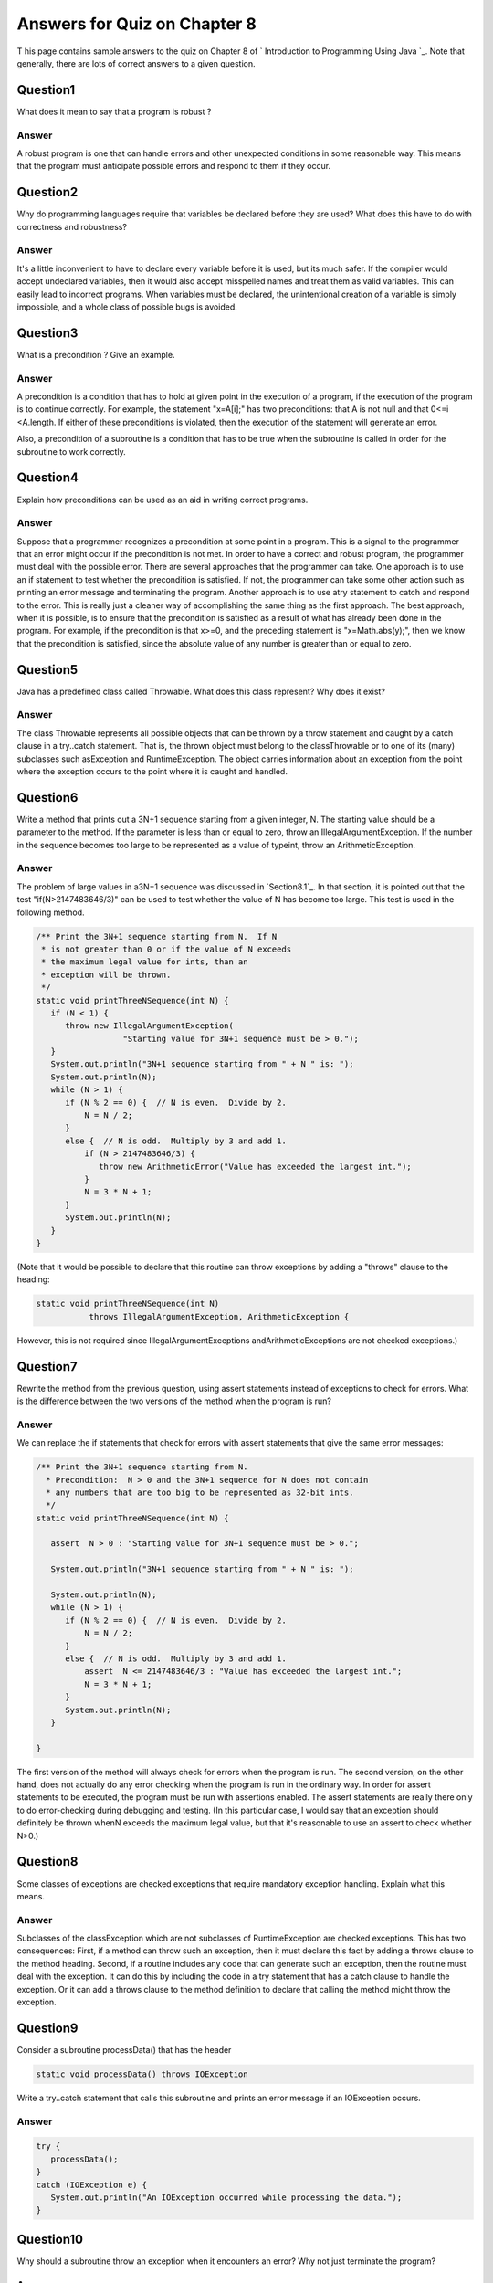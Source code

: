 



Answers for Quiz on Chapter 8
-----------------------------

T his page contains sample answers to the quiz on Chapter 8 of `
Introduction to Programming Using Java `_. Note that generally, there
are lots of correct answers to a given question.


Question1
~~~~~~~~~

What does it mean to say that a program is robust ?


Answer
^^^^^^

A robust program is one that can handle errors and other unexpected
conditions in some reasonable way. This means that the program must
anticipate possible errors and respond to them if they occur.


Question2
~~~~~~~~~

Why do programming languages require that variables be declared before
they are used? What does this have to do with correctness and
robustness?


Answer
^^^^^^

It's a little inconvenient to have to declare every variable before it
is used, but its much safer. If the compiler would accept undeclared
variables, then it would also accept misspelled names and treat them
as valid variables. This can easily lead to incorrect programs. When
variables must be declared, the unintentional creation of a variable
is simply impossible, and a whole class of possible bugs is avoided.


Question3
~~~~~~~~~

What is a precondition ? Give an example.


Answer
^^^^^^

A precondition is a condition that has to hold at given point in the
execution of a program, if the execution of the program is to continue
correctly. For example, the statement "x=A[i];" has two preconditions:
that A is not null and that 0<=i <A.length. If either of these
preconditions is violated, then the execution of the statement will
generate an error.

Also, a precondition of a subroutine is a condition that has to be
true when the subroutine is called in order for the subroutine to work
correctly.


Question4
~~~~~~~~~

Explain how preconditions can be used as an aid in writing correct
programs.


Answer
^^^^^^

Suppose that a programmer recognizes a precondition at some point in a
program. This is a signal to the programmer that an error might occur
if the precondition is not met. In order to have a correct and robust
program, the programmer must deal with the possible error. There are
several approaches that the programmer can take. One approach is to
use an if statement to test whether the precondition is satisfied. If
not, the programmer can take some other action such as printing an
error message and terminating the program. Another approach is to use
atry statement to catch and respond to the error. This is really just
a cleaner way of accomplishing the same thing as the first approach.
The best approach, when it is possible, is to ensure that the
precondition is satisfied as a result of what has already been done in
the program. For example, if the precondition is that x>=0, and the
preceding statement is "x=Math.abs(y);", then we know that the
precondition is satisfied, since the absolute value of any number is
greater than or equal to zero.


Question5
~~~~~~~~~

Java has a predefined class called Throwable. What does this class
represent? Why does it exist?


Answer
^^^^^^

The class Throwable represents all possible objects that can be thrown
by a throw statement and caught by a catch clause in a try..catch
statement. That is, the thrown object must belong to the
classThrowable or to one of its (many) subclasses such asException and
RuntimeException. The object carries information about an exception
from the point where the exception occurs to the point where it is
caught and handled.


Question6
~~~~~~~~~

Write a method that prints out a 3N+1 sequence starting from a given
integer, N. The starting value should be a parameter to the method. If
the parameter is less than or equal to zero, throw an
IllegalArgumentException. If the number in the sequence becomes too
large to be represented as a value of typeint, throw an
ArithmeticException.


Answer
^^^^^^

The problem of large values in a3N+1 sequence was discussed in
`Section8.1`_. In that section, it is pointed out that the test
"if(N>2147483646/3)" can be used to test whether the value of N has
become too large. This test is used in the following method.


.. code-block:: java

    /** Print the 3N+1 sequence starting from N.  If N
     * is not greater than 0 or if the value of N exceeds
     * the maximum legal value for ints, than an
     * exception will be thrown.
     */
    static void printThreeNSequence(int N) {
       if (N < 1) {
          throw new IllegalArgumentException(
                      "Starting value for 3N+1 sequence must be > 0.");
       }
       System.out.println("3N+1 sequence starting from " + N " is: ");
       System.out.println(N);
       while (N > 1) {
          if (N % 2 == 0) {  // N is even.  Divide by 2.
              N = N / 2;
          }
          else {  // N is odd.  Multiply by 3 and add 1.
              if (N > 2147483646/3) {
                 throw new ArithmeticError("Value has exceeded the largest int.");
              }
              N = 3 * N + 1;
          }
          System.out.println(N);
       }
    }


(Note that it would be possible to declare that this routine can throw
exceptions by adding a "throws" clause to the heading:


.. code-block:: java

    static void printThreeNSequence(int N)
               throws IllegalArgumentException, ArithmeticException {


However, this is not required since IllegalArgumentExceptions
andArithmeticExceptions are not checked exceptions.)


Question7
~~~~~~~~~

Rewrite the method from the previous question, using assert statements
instead of exceptions to check for errors. What is the difference
between the two versions of the method when the program is run?


Answer
^^^^^^

We can replace the if statements that check for errors with assert
statements that give the same error messages:


.. code-block:: java

    /** Print the 3N+1 sequence starting from N.
      * Precondition:  N > 0 and the 3N+1 sequence for N does not contain
      * any numbers that are too big to be represented as 32-bit ints.
      */
    static void printThreeNSequence(int N) {
       
       assert  N > 0 : "Starting value for 3N+1 sequence must be > 0.";
    
       System.out.println("3N+1 sequence starting from " + N " is: ");
       
       System.out.println(N);
       while (N > 1) {
          if (N % 2 == 0) {  // N is even.  Divide by 2.
              N = N / 2;
          }
          else {  // N is odd.  Multiply by 3 and add 1.
              assert  N <= 2147483646/3 : "Value has exceeded the largest int.";
              N = 3 * N + 1;
          }
          System.out.println(N);
       }
       
    }


The first version of the method will always check for errors when the
program is run. The second version, on the other hand, does not
actually do any error checking when the program is run in the ordinary
way. In order for assert statements to be executed, the program must
be run with assertions enabled. The assert statements are really there
only to do error-checking during debugging and testing. (In this
particular case, I would say that an exception should definitely be
thrown whenN exceeds the maximum legal value, but that it's reasonable
to use an assert to check whether N>0.)


Question8
~~~~~~~~~

Some classes of exceptions are checked exceptions that require
mandatory exception handling. Explain what this means.


Answer
^^^^^^

Subclasses of the classException which are not subclasses of
RuntimeException are checked exceptions. This has two consequences:
First, if a method can throw such an exception, then it must declare
this fact by adding a throws clause to the method heading. Second, if
a routine includes any code that can generate such an exception, then
the routine must deal with the exception. It can do this by including
the code in a try statement that has a catch clause to handle the
exception. Or it can add a throws clause to the method definition to
declare that calling the method might throw the exception.


Question9
~~~~~~~~~

Consider a subroutine processData() that has the header


.. code-block:: java

    static void processData() throws IOException


Write a try..catch statement that calls this subroutine and prints an
error message if an IOException occurs.


Answer
^^^^^^


.. code-block:: java

    try {
       processData();
    }
    catch (IOException e) {
       System.out.println("An IOException occurred while processing the data.");
    }



Question10
~~~~~~~~~~

Why should a subroutine throw an exception when it encounters an
error? Why not just terminate the program?


Answer
^^^^^^

Terminating the program is too drastic, and this tactic certainly
doesn't lead to robust programs! It's likely that the subroutine
doesn't know what to do with the error, but that doesn't mean that it
should abort the whole program. When the subroutine throws an
exception, the subroutine is terminated, but the program that called
the subroutine still has a chance to catch the exception and handle
it. In effect, the subroutine is saying "Alright, I'm giving up. Let's
hope someone else can deal with the problem."


Question11
~~~~~~~~~~

Suppose that you have a choice of two algorithms that perform the same
task. One has average-case run time that is Θ(n 2 ) while the run time
of the second algorithm has an average-case run time that is
Θ(n*log(n)). Suppose that you need to process an input of size n=100.
Which algorithm would you choose? Can you be certain that you are
choosing the fastest algorithm for the input that you intend to
process.


Answer
^^^^^^

In the absence of other information, the second algorithm, with run
time Θ(n*log(n)), is the better choice, since n*log(n) is much smaller
than n 2 . However, it's not completely certain that the second
algorithm is the better choice in a particular case. First of all,
although the n*log(n) algorithm is certainly better than the n 2
algorithm for large enough values of n, that is not necessarily true
for n=100. Second, there is the issue of "average-case" run time. Even
if the n*log(n) algorithm is better for most inputs of size 100, it
might not be better for all such inputs.


Question12
~~~~~~~~~~

Analyze the run time of the following algorithm. That is, find a
function f(n) such that the run time of the algorithm is O(f(n)) or,
better, Θ(f(n)). Assume that A is an array of integers, and use the
length of the array as the input size, n.


.. code-block:: java

    
    int total = 0;
    for (int i = 0; i < A.length; i++) {
       if (A[i] > 0)
          total = total + A[i];
    }



Answer
^^^^^^

The run time of this algorithm is Θ(n). There are several things in
the code that are evaluated n times: the test "i<A.length", the
increment "i++", and the test in the if statement. The initialization
is done once, and nothing is executed more than n times. It follows
that both the worst-case and the average case run times are Θ(n).




